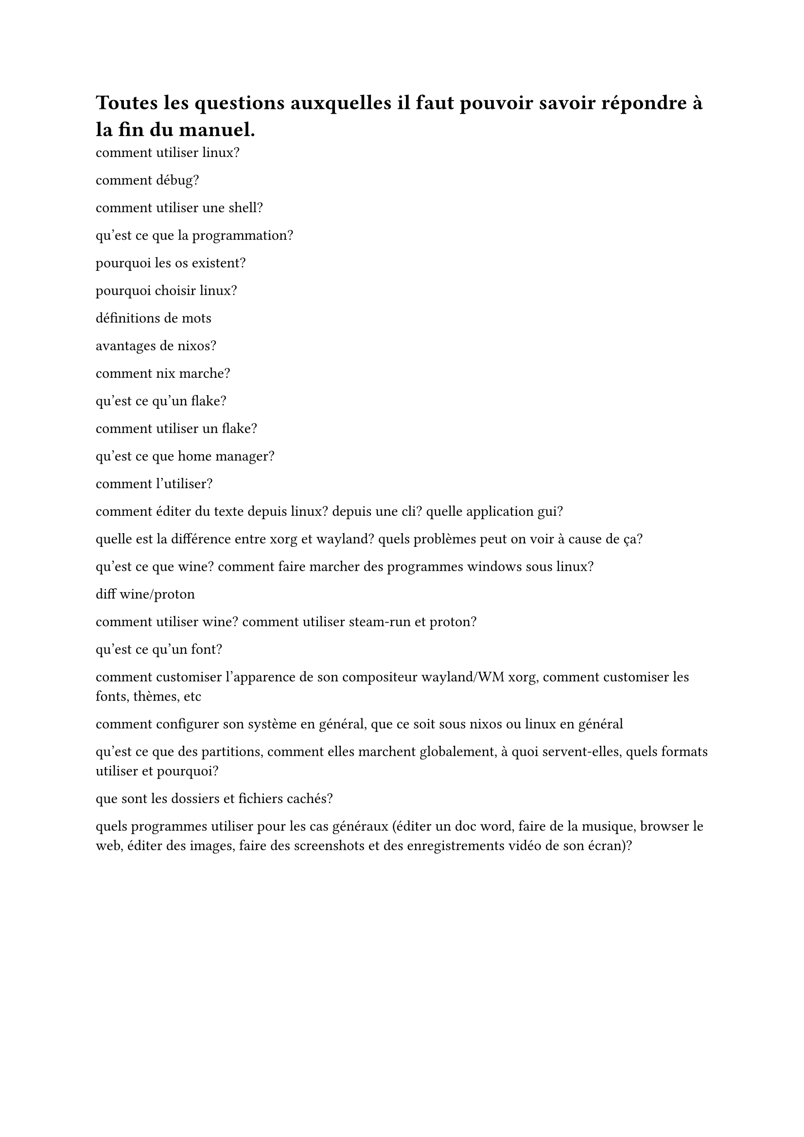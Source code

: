 = Toutes les questions auxquelles il faut pouvoir savoir répondre à la fin du manuel.





comment utiliser linux?


comment débug?


comment utiliser une shell?

qu'est ce que la programmation?


pourquoi les os existent?

pourquoi choisir linux?



définitions de mots



avantages de nixos?




comment nix marche?



qu'est ce qu'un flake?

comment utiliser un flake?

qu'est ce que home manager?

comment l'utiliser?


comment éditer du texte depuis linux?
depuis une cli?
quelle application gui?


quelle est la différence entre xorg et wayland?
quels problèmes peut on voir à cause de ça?


qu'est ce que wine?
comment faire marcher des programmes windows sous linux?

diff wine/proton

comment utiliser wine?
comment utiliser steam-run et proton?

qu'est ce qu'un font?


comment customiser l'apparence de son compositeur wayland/WM xorg, comment customiser les fonts,
thèmes, etc

comment configurer son système en général, que ce soit sous nixos ou linux en général


qu'est ce que des partitions, comment elles marchent globalement, à quoi servent-elles,
quels formats utiliser et pourquoi?


que sont les dossiers et fichiers cachés?



quels programmes utiliser pour les cas généraux (éditer un doc word, faire de la musique, browser le web,
éditer des images, faire des screenshots et des enregistrements vidéo de son écran)?





